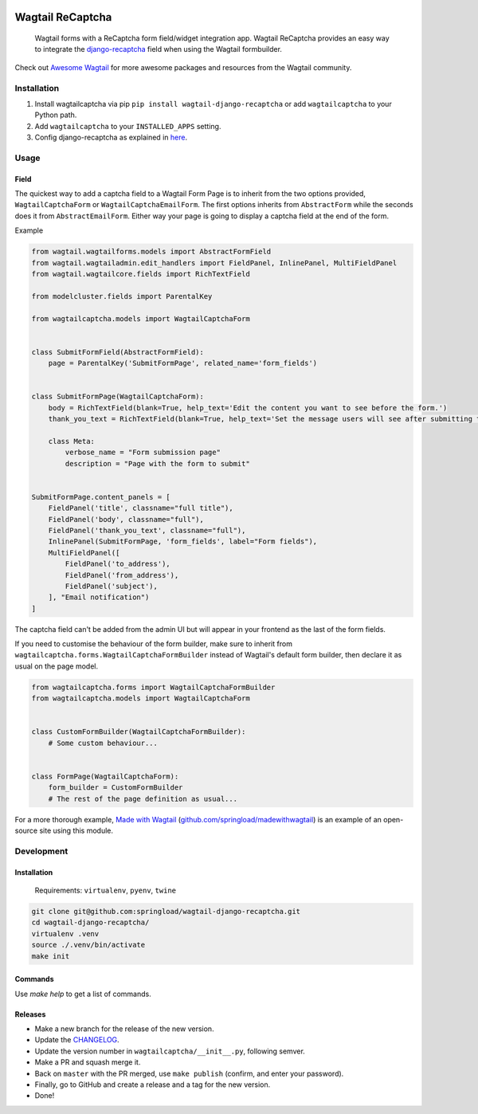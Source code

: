 .. image:: https://travis-ci.org/springload/wagtail-django-recaptcha.svg?branch=master
   :target: https://travis-ci.org/springload/wagtail-django-recaptcha
.. image:: https://img.shields.io/pypi/v/wagtail-django-recaptcha.svg
   :target: https://pypi.python.org/pypi/wagtail-django-recaptcha
.. image:: https://codeclimate.com/github/springload/wagtail-django-recaptcha/badges/gpa.svg
   :target: https://codeclimate.com/github/springload/wagtail-django-recaptcha
.. image:: https://coveralls.io/repos/github/springload/wagtail-django-recaptcha/badge.svg?branch=master
   :target: https://coveralls.io/github/springload/wagtail-django-recaptcha?branch=master

Wagtail ReCaptcha
=================

    Wagtail forms with a ReCaptcha form field/widget integration app. Wagtail ReCaptcha provides an easy way to integrate the `django-recaptcha <https://github.com/praekelt/django-recaptcha>`_ field when using the Wagtail formbuilder.

Check out `Awesome Wagtail <https://github.com/springload/awesome-wagtail>`_ for more awesome packages and resources from the Wagtail community.

Installation
------------

#. Install wagtailcaptcha via pip ``pip install wagtail-django-recaptcha`` or add ``wagtailcaptcha`` to your Python path.

#. Add ``wagtailcaptcha`` to your ``INSTALLED_APPS`` setting.

#. Config django-recaptcha as explained in `here <https://github.com/praekelt/django-recaptcha>`_.


Usage
-----

Field
~~~~~

The quickest way to add a captcha field to a Wagtail Form Page is to inherit from the two options provided, ``WagtailCaptchaForm`` or ``WagtailCaptchaEmailForm``. The first options inherits from ``AbstractForm`` while the seconds does it from ``AbstractEmailForm``. Either way your page is going to display a captcha field at the end of the form.

Example

.. code-block:: python

    from wagtail.wagtailforms.models import AbstractFormField
    from wagtail.wagtailadmin.edit_handlers import FieldPanel, InlinePanel, MultiFieldPanel
    from wagtail.wagtailcore.fields import RichTextField

    from modelcluster.fields import ParentalKey

    from wagtailcaptcha.models import WagtailCaptchaForm


    class SubmitFormField(AbstractFormField):
        page = ParentalKey('SubmitFormPage', related_name='form_fields')


    class SubmitFormPage(WagtailCaptchaForm):
        body = RichTextField(blank=True, help_text='Edit the content you want to see before the form.')
        thank_you_text = RichTextField(blank=True, help_text='Set the message users will see after submitting the form.')

        class Meta:
            verbose_name = "Form submission page"
            description = "Page with the form to submit"


    SubmitFormPage.content_panels = [
        FieldPanel('title', classname="full title"),
        FieldPanel('body', classname="full"),
        FieldPanel('thank_you_text', classname="full"),
        InlinePanel(SubmitFormPage, 'form_fields', label="Form fields"),
        MultiFieldPanel([
            FieldPanel('to_address'),
            FieldPanel('from_address'),
            FieldPanel('subject'),
        ], "Email notification")
    ]


The captcha field can't be added from the admin UI but will appear in your frontend as the last of the form fields.

If you need to customise the behaviour of the form builder, make sure to inherit from ``wagtailcaptcha.forms.WagtailCaptchaFormBuilder`` instead of Wagtail's default form builder, then declare it as usual on the page model.

.. code-block:: python

    from wagtailcaptcha.forms import WagtailCaptchaFormBuilder
    from wagtailcaptcha.models import WagtailCaptchaForm


    class CustomFormBuilder(WagtailCaptchaFormBuilder):
        # Some custom behaviour...


    class FormPage(WagtailCaptchaForm):
        form_builder = CustomFormBuilder
        # The rest of the page definition as usual...

For a more thorough example, `Made with Wagtail <http://madewithwagtail.org/>`_ (`github.com/springload/madewithwagtail <https://github.com/springload/madewithwagtail>`_) is an example of an open-source site using this module.

Development
-----------

Installation
~~~~~~~~~~~~

    Requirements: ``virtualenv``, ``pyenv``, ``twine``

.. code:: sh

    git clone git@github.com:springload/wagtail-django-recaptcha.git
    cd wagtail-django-recaptcha/
    virtualenv .venv
    source ./.venv/bin/activate
    make init

Commands
~~~~~~~~

Use `make help` to get a list of commands.

Releases
~~~~~~~~

*  Make a new branch for the release of the new version.
*  Update the `CHANGELOG`_.
*  Update the version number in ``wagtailcaptcha/__init__.py``, following semver.
*  Make a PR and squash merge it.
*  Back on ``master`` with the PR merged, use ``make publish`` (confirm, and enter your password).
*  Finally, go to GitHub and create a release and a tag for the new version.
*  Done!

.. _Semantic Versioning: http://semver.org/spec/v2.0.0.html
.. _changelog: https://github.com/springload/wagtail-django-recaptcha/blob/master/CHANGELOG.rst


